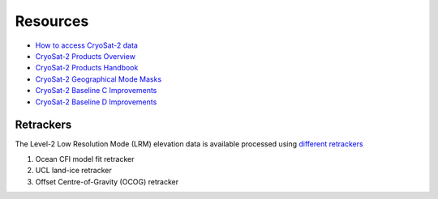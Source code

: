 =========
Resources
=========

- `How to access CryoSat-2 data <https://earth.esa.int/web/guest/-/how-to-access-cryosat-data-6842>`_
- `CryoSat-2 Products Overview <https://earth.esa.int/web/guest/-/products-overview-6975>`_
- `CryoSat-2 Products Handbook <https://earth.esa.int/documents/10174/125272/CryoSat_Product_Handbook>`_
- `CryoSat-2 Geographical Mode Masks <https://earth.esa.int/web/guest/-/geographical-mode-mask-7107>`_
- `CryoSat-2 Baseline C Improvements <https://earth.esa.int/documents/10174/1773005/C2-Evolution-BaselineC-Level2-V3>`_
- `CryoSat-2 Baseline D Improvements <https://earth.esa.int/documents/10174/1773005/CryoSat-Baseline-D-Evolutions.pdf>`_

Retrackers
##########

The Level-2 Low Resolution Mode (LRM) elevation data is available processed using `different retrackers <http://www.altimetry.info/radar-altimetry-tutorial/data-flow/data-processing/retracking/>`_

1. Ocean CFI model fit retracker
2. UCL land-ice retracker
3. Offset Centre-of-Gravity (OCOG) retracker
